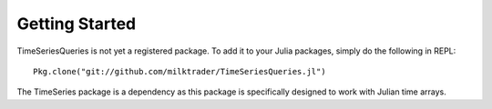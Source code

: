 Getting Started
===============

TimeSeriesQueries is not yet a registered package. To add it to your Julia packages, simply do the following in
REPL::

    Pkg.clone("git://github.com/milktrader/TimeSeriesQueries.jl")

The TimeSeries package is a dependency as this package is specifically designed to work with Julian time arrays.
